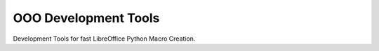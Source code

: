=====================
OOO Development Tools
=====================

Development Tools for fast LibreOffice Python Macro Creation.
